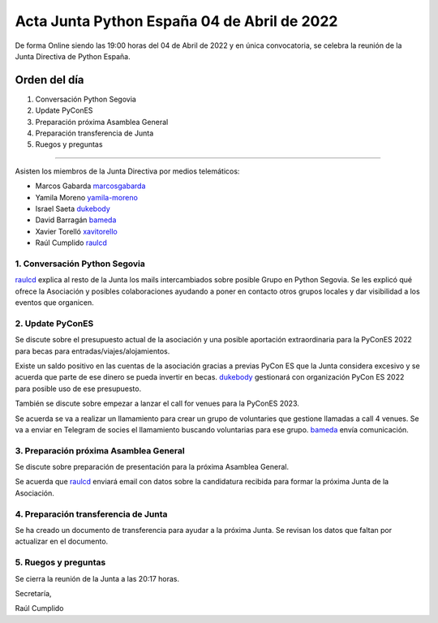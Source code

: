 Acta Junta Python España 04 de Abril de 2022
============================================

De forma Online siendo las 19:00 horas del 04 de Abril de 2022 y en única
convocatoria, se celebra la reunión de la Junta Directiva de Python España.

Orden del día
~~~~~~~~~~~~~

1. Conversación Python Segovia
2. Update PyConES
3. Preparación próxima Asamblea General
4. Preparación transferencia de Junta
5. Ruegos y preguntas

-------------------------------------------

Asisten los miembros de la Junta Directiva por medios telemáticos:

- Marcos Gabarda marcosgabarda_
- Yamila Moreno yamila-moreno_
- Israel Saeta dukebody_
- David Barragán bameda_
- Xavier Torelló xavitorello_
- Raúl Cumplido raulcd_


1. Conversación Python Segovia
^^^^^^^^^^^^^^^^^^^^^^^^^^^^^^

raulcd_ explica al resto de la Junta los mails intercambiados sobre posible
Grupo en Python Segovia. Se les explicó qué ofrece la Asociación y posibles colaboraciones
ayudando a poner en contacto otros grupos locales y dar visibilidad a los eventos
que organicen.

2. Update PyConES
^^^^^^^^^^^^^^^^^

Se discute sobre el presupuesto actual de la asociación y una posible aportación
extraordinaria para la PyConES 2022 para becas para entradas/viajes/alojamientos.

Existe un saldo positivo en las cuentas de la asociación gracias a previas PyCon ES
que la Junta considera excesivo y se acuerda que parte de ese dinero se pueda invertir
en becas. dukebody_ gestionará con organización PyCon ES 2022 para posible uso de
ese presupuesto.

También se discute sobre empezar a lanzar el call for venues para la PyConES 2023.

Se acuerda se va a realizar un llamamiento para crear un grupo de voluntaries que gestione
llamadas a call 4 venues.
Se va a enviar en Telegram de socies el llamamiento buscando voluntarias para ese grupo.
bameda_ envía comunicación.

3. Preparación próxima Asamblea General
^^^^^^^^^^^^^^^^^^^^^^^^^^^^^^^^^^^^^^^

Se discute sobre preparación de presentación para la próxima Asamblea General.

Se acuerda que raulcd_ enviará email con datos sobre la candidatura recibida para formar
la próxima Junta de la Asociación.

4. Preparación transferencia de Junta
^^^^^^^^^^^^^^^^^^^^^^^^^^^^^^^^^^^^^

Se ha creado un documento de transferencia para ayudar a la próxima Junta.
Se revisan los datos que faltan por actualizar en el documento.

5. Ruegos y preguntas
^^^^^^^^^^^^^^^^^^^^^

Se cierra la reunión de la Junta a las 20:17 horas.

Secretaría,

Raúl Cumplido

.. _marcosgabarda: https://github.com/marcosgabarda
.. _raulcd: https://github.com/raulcd
.. _dukebody: https://github.com/dukebody
.. _yamila-moreno: https://github.com/yamila-moreno
.. _bameda: https://github.com/bameda
.. _xavitorello: https://github.com/xavitorello
